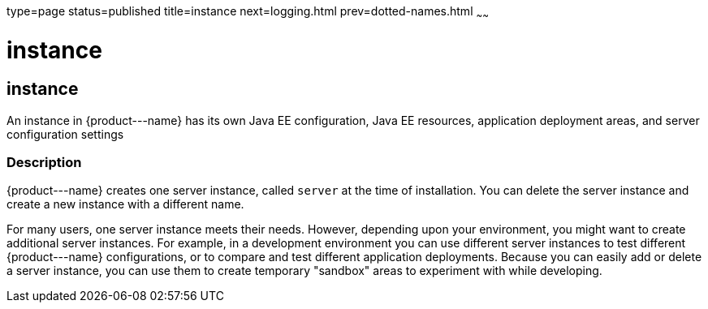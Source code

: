 type=page
status=published
title=instance
next=logging.html
prev=dotted-names.html
~~~~~~

instance
========

[[instance-5asc]][[GSRFM00269]][[instance]]

instance
--------

An instance in \{product---name} has its own Java EE configuration, Java
EE resources, application deployment areas, and server configuration
settings

[[sthref2403]]

=== Description

\{product---name} creates one server instance, called `server` at the
time of installation. You can delete the server instance and create a
new instance with a different name.

For many users, one server instance meets their needs. However,
depending upon your environment, you might want to create additional
server instances. For example, in a development environment you can use
different server instances to test different \{product---name}
configurations, or to compare and test different application
deployments. Because you can easily add or delete a server instance, you
can use them to create temporary "sandbox" areas to experiment with
while developing.


